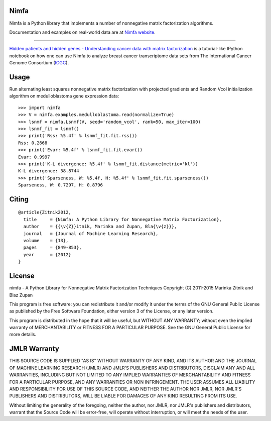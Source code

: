 Nimfa
-----

Nimfa is a Python library that implements a number of nonnegative matrix factorization algorithms.

Documentation and examples on real-world data are at `Nimfa website`_.

.. _Nimfa website: http://nimfa.biolab.si

****

`Hidden patients and hidden genes - Understanding cancer data with matrix factorization`_ is
a tutorial-like IPython notebook on how one can use Nimfa to analyze breast cancer transcriptome data sets from The
International Cancer Genome Consortium (`ICGC`_).

.. _Hidden patients and hidden genes - Understanding cancer data with matrix factorization: http://nbviewer.ipython.org/github/marinkaz/nimfa-ipynb/blob/master/ICGC%20and%20Nimfa.ipynb
.. _ICGC: https://dcc.icgc.org

Usage
-----

Run alternating least squares nonnegative matrix factorization with projected gradients and Random Vcol initialization algorithm on medulloblastoma gene expression data::

    >>> import nimfa
    >>> V = nimfa.examples.medulloblastoma.read(normalize=True)
    >>> lsnmf = nimfa.Lsnmf(V, seed='random_vcol', rank=50, max_iter=100)
    >>> lsnmf_fit = lsnmf()
    >>> print('Rss: %5.4f' % lsnmf_fit.fit.rss())
    Rss: 0.2668
    >>> print('Evar: %5.4f' % lsnmf_fit.fit.evar())
    Evar: 0.9997
    >>> print('K-L divergence: %5.4f' % lsnmf_fit.distance(metric='kl'))
    K-L divergence: 38.8744
    >>> print('Sparseness, W: %5.4f, H: %5.4f' % lsnmf_fit.fit.sparseness())
    Sparseness, W: 0.7297, H: 0.8796


Citing
------

::

    @article{Zitnik2012,
      title     = {Nimfa: A Python Library for Nonnegative Matrix Factorization},
      author    = {{\v{Z}}itnik, Marinka and Zupan, Bla{\v{z}}},
      journal   = {Journal of Machine Learning Research},
      volume    = {13},
      pages     = {849-853},
      year      = {2012}
    }


License
-------

nimfa - A Python Library for Nonnegative Matrix Factorization Techniques
Copyright (C) 2011-2015 Marinka Zitnik and Blaz Zupan

This program is free software: you can redistribute it and/or modify
it under the terms of the GNU General Public License as published by
the Free Software Foundation, either version 3 of the License, or
any later version.

This program is distributed in the hope that it will be useful,
but WITHOUT ANY WARRANTY; without even the implied warranty of
MERCHANTABILITY or FITNESS FOR A PARTICULAR PURPOSE.  See the
GNU General Public License for more details.


JMLR Warranty
-------------

THIS SOURCE CODE IS SUPPLIED "AS IS" WITHOUT WARRANTY OF ANY KIND, AND ITS AUTHOR AND THE JOURNAL OF MACHINE LEARNING RESEARCH (JMLR) 
AND JMLR'S PUBLISHERS AND DISTRIBUTORS, DISCLAIM ANY AND ALL WARRANTIES, INCLUDING BUT NOT LIMITED TO ANY IMPLIED WARRANTIES OF 
MERCHANTABILITY AND FITNESS FOR A PARTICULAR PURPOSE, AND ANY WARRANTIES OR NON INFRINGEMENT. THE USER ASSUMES ALL LIABILITY 
AND RESPONSIBILITY FOR USE OF THIS SOURCE CODE, AND NEITHER THE AUTHOR NOR JMLR, NOR JMLR'S PUBLISHERS AND DISTRIBUTORS, WILL BE 
LIABLE FOR DAMAGES OF ANY KIND RESULTING FROM ITS USE. 

Without limiting the generality of the foregoing, neither the author, nor JMLR, nor JMLR's publishers and distributors, warrant that 
the Source Code will be error-free, will operate without interruption, or will meet the needs of the user.






